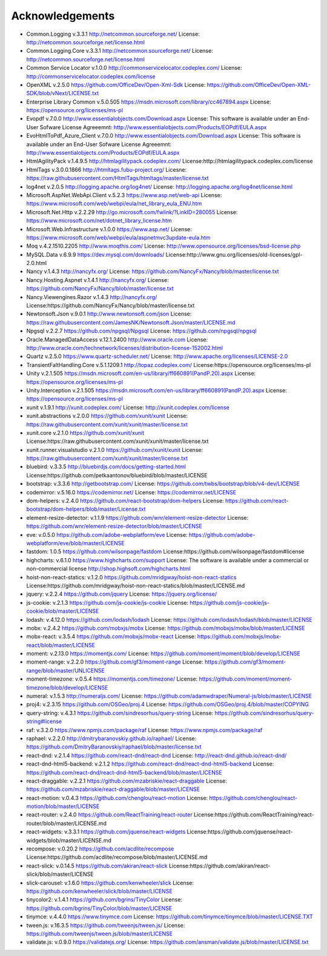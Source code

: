=================
Acknowledgements
=================

-  Common.Logging v.3.3.1  http://netcommon.sourceforge.net/ License: http://netcommon.sourceforge.net/license.html
-  Common.Logging.Core v.3.3.1  http://netcommon.sourceforge.net/ License: http://netcommon.sourceforge.net/license.html
-  Common Service Locator v.1.0.0 http://commonservicelocator.codeplex.com/ License: http://commonservicelocator.codeplex.com/license
-  OpenXML v.2.5.0 https://github.com/OfficeDev/Open-Xml-Sdk License: https://github.com/OfficeDev/Open-XML-SDK/blob/vNext/LICENSE.txt
-  Enterprise Library Common v.5.0.505 https://msdn.microsoft.com/library/cc467894.aspx License: https://opensource.org/licenses/ms-pl
-  Evopdf v.7.0.0 http://www.essentialobjects.com/Download.aspx License: This software is available under an End-User Sofware License Agreeemnt: http://www.essentialobjects.com/Products/EOPdf/EULA.aspx
-  EvoHtmlToPdf_Azure_Client v.7.0.0 http://www.essentialobjects.com/Download.aspx License: This software is available under an End-User Sofware License Agreeemnt: http://www.essentialobjects.com/Products/EOPdf/EULA.aspx
-  HtmlAgilityPack v.1.4.9.5 http://htmlagilitypack.codeplex.com/ License:http://htmlagilitypack.codeplex.com/license
-  HtmlTags v.3.0.0.1866  http://htmltags.fubu-project.org/ Licesne: https://raw.githubusercontent.com/HtmlTags/htmltags/master/license.txt
-  log4net  v.2.0.5 http://logging.apache.org/log4net/ License: http://logging.apache.org/log4net/license.html
-  Microsoft.AspNet.WebApi.Client v.5.2.3 https://www.asp.net/web-api License: https://www.microsoft.com/web/webpi/eula/net_library_eula_ENU.htm
-  Microsoft.Net.Http v.2.2.29 http://go.microsoft.com/fwlink/?LinkID=280055 License: https://www.microsoft.com/net/dotnet_library_license.htm
-  Microsoft.Web.Infrastructure v.1.0.0 https://www.asp.net/ License: https://www.microsoft.com/web/webpi/eula/aspnetmvc3update-eula.htm
-  Moq v.4.2.1510.2205 http://www.moqthis.com/ License: http://www.opensource.org/licenses/bsd-license.php
-  MySQL.Data v.6.9.9 https://dev.mysql.com/downloads/ License:http://www.gnu.org/licenses/old-licenses/gpl-2.0.html
-  Nancy v.1.4.3 http://nancyfx.org/ License: https://github.com/NancyFx/Nancy/blob/master/license.txt
-  Nancy.Hosting.Aspnet v.1.4.1 http://nancyfx.org/ License: https://github.com/NancyFx/Nancy/blob/master/license.txt
-  Nancy.Viewengines.Razor v.1.4.3  http://nancyfx.org/  License:https://github.com/NancyFx/Nancy/blob/master/license.txt
-  Newtonsoft.Json v.9.0.1 http://www.newtonsoft.com/json License: https://raw.githubusercontent.com/JamesNK/Newtonsoft.Json/master/LICENSE.md
-  Npgsql v.2.2.7 https://github.com/npgsql/Npgsql License: https://github.com/npgsql/npgsql
-  Oracle.ManagedDataAccess v.12.1.2400 http://www.oracle.com License: http://www.oracle.com/technetwork/licenses/distribution-license-152002.html
-  Quartz v.2.5.0 https://www.quartz-scheduler.net/ License: http://www.apache.org/licenses/LICENSE-2.0
-  TransientFaltHandling.Core v.5.1.1209.1 http://topaz.codeplex.com/ License:https://opensource.org/licenses/ms-pl
-  Unity v.2.1.505 https://msdn.microsoft.com/en-us/library/ff660891(PandP.20).aspx License: https://opensource.org/licenses/ms-pl
-  Unity.Interception v.2.1.505 https://msdn.microsoft.com/en-us/library/ff660891(PandP.20).aspx License: https://opensource.org/licenses/ms-pl
-  xunit v.1.9.1 http://xunit.codeplex.com/ License: http://xunit.codeplex.com/license
-  xunit.abstractions v.2.0.0  https://github.com/xunit/xunit License: https://raw.githubusercontent.com/xunit/xunit/master/license.txt
-  xunit.core v.2.1.0 https://github.com/xunit/xunit License:https://raw.githubusercontent.com/xunit/xunit/master/license.txt
-  xunit.runner.visualstudio v.2.1.0 https://github.com/xunit/xunit License: https://raw.githubusercontent.com/xunit/xunit/master/license.txt
-  bluebird: v.3.3.5 http://bluebirdjs.com/docs/getting-started.html License:https://github.com/petkaantonov/bluebird/blob/master/LICENSE
-  bootstrap: v.3.3.6  http://getbootstrap.com/ License: https://github.com/twbs/bootstrap/blob/v4-dev/LICENSE
-  codemirror: v.5.16.0 https://codemirror.net/ License: https://codemirror.net/LICENSE
-  dom-helpers: v.2.4.0  https://github.com/react-bootstrap/dom-helpers License: https://github.com/react-bootstrap/dom-helpers/blob/master/License.txt
-  element-resize-detector: v.1.1.9  https://github.com/wnr/element-resize-detector License: https://github.com/wnr/element-resize-detector/blob/master/LICENSE
-  eve: v.0.5.0 https://github.com/adobe-webplatform/eve License: https://github.com/adobe-webplatform/eve/blob/master/LICENSE
-  fastdom: 1.0.5 https://github.com/wilsonpage/fastdom License:https://github.com/wilsonpage/fastdom#license
-  highcharts: v.6.1.0 https://www.highcharts.com/support  License: The software is available under a commercial or non-commercial license http://shop.highsoft.com/highcharts.html
-  hoist-non-react-statics: v.1.2.0 https://github.com/mridgway/hoist-non-react-statics License:https://github.com/mridgway/hoist-non-react-statics/blob/master/LICENSE.md
-  jquery: v.2.2.4 https://github.com/jquery License: https://jquery.org/license/
-  js-cookie: v.2.1.3 https://github.com/js-cookie/js-cookie License: https://github.com/js-cookie/js-cookie/blob/master/LICENSE
-  lodash: v.4.12.0  https://github.com/lodash/lodash License: https://github.com/lodash/lodash/blob/master/LICENSE
-  mobx: v.2.4.2 https://github.com/mobxjs/mobx License: https://github.com/mobxjs/mobx/blob/master/LICENSE
-  mobx-react: v.3.5.4 https://github.com/mobxjs/mobx-react License: https://github.com/mobxjs/mobx-react/blob/master/LICENSE
-  moment: v.2.13.0 https://momentjs.com/  License: https://github.com/moment/moment/blob/develop/LICENSE
-  moment-range: v.2.2.0 https://github.com/gf3/moment-range License: https://github.com/gf3/moment-range/blob/master/UNLICENSE
-  moment-timezone: v.0.5.4 https://momentjs.com/timezone/  License: https://github.com/moment/moment-timezone/blob/develop/LICENSE
-  numeral: v.1.5.3  http://numeraljs.com/  License: https://github.com/adamwdraper/Numeral-js/blob/master/LICENSE
-  proj4: v.2.3.15   https://github.com/OSGeo/proj.4 License: https://github.com/OSGeo/proj.4/blob/master/COPYING
-  query-string: v.4.3.1  https://github.com/sindresorhus/query-string  License: https://github.com/sindresorhus/query-string#license
-  raf: v.3.2.0  https://www.npmjs.com/package/raf License: https://www.npmjs.com/package/raf
-  raphael: v.2.2.0 http://dmitrybaranovskiy.github.io/raphael/ License: https://github.com/DmitryBaranovskiy/raphael/blob/master/license.txt
-  react-dnd: v.2.1.4 https://github.com/react-dnd/react-dnd License: http://react-dnd.github.io/react-dnd/
-  react-dnd-html5-backend: v.2.1.2 https://github.com/react-dnd/react-dnd-html5-backend  License: https://github.com/react-dnd/react-dnd-html5-backend/blob/master/LICENSE
-  react-draggable: v.2.2.1  https://github.com/mzabriskie/react-draggable License: https://github.com/mzabriskie/react-draggable/blob/master/LICENSE
-  react-motion: v.0.4.3 https://github.com/chenglou/react-motion  License: https://github.com/chenglou/react-motion/blob/master/LICENSE
-  react-router: v.2.4.0  https://github.com/ReactTraining/react-router License:https://github.com/ReactTraining/react-router/blob/master/LICENSE.md
-  react-widgets: v.3.3.1  https://github.com/jquense/react-widgets   License:https://github.com/jquense/react-widgets/blob/master/LICENSE.md
-  recompose: v.0.20.2 https://github.com/acdlite/recompose License:https://github.com/acdlite/recompose/blob/master/LICENSE.md
-  react-slick: v.0.14.5 https://github.com/akiran/react-slick License:https://github.com/akiran/react-slick/blob/master/LICENSE
-  slick-carousel: v.1.6.0  https://github.com/kenwheeler/slick License: https://github.com/kenwheeler/slick/blob/master/LICENSE
-  tinycolor2: v.1.4.1 https://github.com/bgrins/TinyColor License: https://github.com/bgrins/TinyColor/blob/master/LICENSE
-  tinymce: v.4.4.0 https://www.tinymce.com License: https://github.com/tinymce/tinymce/blob/master/LICENSE.TXT
-  tween.js: v.16.3.5  https://github.com/tweenjs/tween.js/ License: https://github.com/tweenjs/tween.js/blob/master/LICENSE
-  validate.js: v.0.9.0  https://validatejs.org/ License: https://github.com/ansman/validate.js/blob/master/LICENSE.txt
